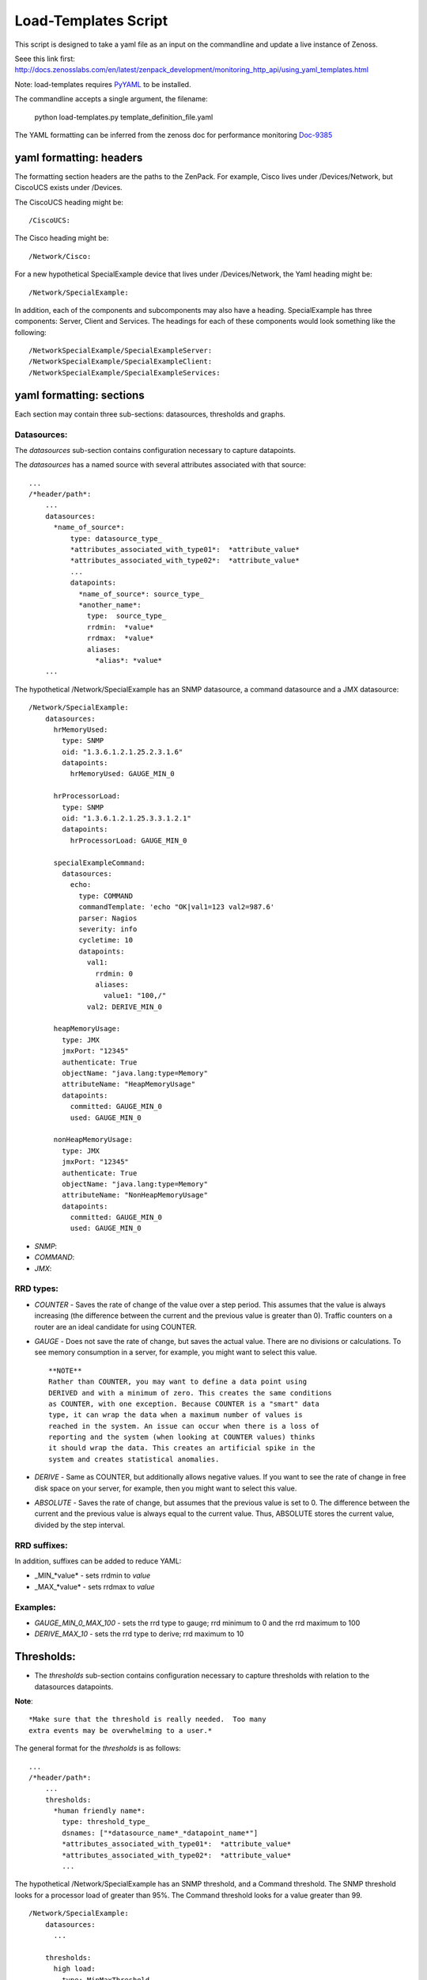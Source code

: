 =====================
Load-Templates Script
=====================

This script is designed to take a yaml file as an input on the
commandline and update a live instance of Zenoss.

Seee this link first:
http://docs.zenosslabs.com/en/latest/zenpack_development/monitoring_http_api/using_yaml_templates.html

Note: load-templates requires PyYAML_ to be installed.

The commandline accepts a single argument, the filename:

     python load-templates.py template_definition_file.yaml

.. _PyYAML: http://pypi.python.org/pypi/PyYAML

The YAML formatting can be inferred from the zenoss doc for performance
monitoring  Doc-9385_

.. _Doc-9385: http://community.zenoss.org/docs/DOC-9385

yaml formatting: headers
------------------------
The formatting section headers are the paths to the ZenPack.  For
example, Cisco lives under /Devices/Network, but CiscoUCS exists
under /Devices.

The CiscoUCS heading might be::

    /CiscoUCS:

The Cisco heading might be::

    /Network/Cisco:

For a new hypothetical SpecialExample device that lives under
/Devices/Network, the Yaml heading might be::

    /Network/SpecialExample:

In addition, each of the components and subcomponents may also have a
heading.  SpecialExample has three components:  Server, Client and
Services. The headings for each of these components would look something
like the following::

    /NetworkSpecialExample/SpecialExampleServer:
    /NetworkSpecialExample/SpecialExampleClient:
    /NetworkSpecialExample/SpecialExampleServices:


yaml formatting: sections
-------------------------
Each section may contain three sub-sections:  datasources, thresholds
and graphs.

Datasources:
++++++++++++

The *datasources* sub-section contains configuration necessary to
capture datapoints.

The *datasources* has a named source with several attributes associated
with that source::

    ...
    /*header/path*:
        ...
        datasources:
          *name_of_source*:
              type: datasource_type_
              *attributes_associated_with_type01*:  *attribute_value*
              *attributes_associated_with_type02*:  *attribute_value*
              ...
              datapoints:
                *name_of_source*: source_type_
                *another_name*:
                  type:  source_type_
                  rrdmin:  *value*
                  rrdmax:  *value*
                  aliases:
                    *alias*: *value*
        ...

The hypothetical /Network/SpecialExample has an SNMP datasource, a
command datasource and a JMX datasource::

    /Network/SpecialExample:
        datasources:
          hrMemoryUsed:
            type: SNMP
            oid: "1.3.6.1.2.1.25.2.3.1.6"
            datapoints:
              hrMemoryUsed: GAUGE_MIN_0

          hrProcessorLoad:
            type: SNMP
            oid: "1.3.6.1.2.1.25.3.3.1.2.1"
            datapoints:
              hrProcessorLoad: GAUGE_MIN_0

          specialExampleCommand:
            datasources:
              echo:
                type: COMMAND
                commandTemplate: 'echo "OK|val1=123 val2=987.6'
                parser: Nagios
                severity: info
                cycletime: 10
                datapoints:
                  val1:
                    rrdmin: 0
                    aliases:
                      value1: "100,/"
                  val2: DERIVE_MIN_0

          heapMemoryUsage:
            type: JMX
            jmxPort: "12345"
            authenticate: True
            objectName: "java.lang:type=Memory"
            attributeName: "HeapMemoryUsage"
            datapoints:
              committed: GAUGE_MIN_0
              used: GAUGE_MIN_0

          nonHeapMemoryUsage:
            type: JMX
            jmxPort: "12345"
            authenticate: True
            objectName: "java.lang:type=Memory"
            attributeName: "NonHeapMemoryUsage"
            datapoints:
              committed: GAUGE_MIN_0
              used: GAUGE_MIN_0

.. _datasource_type:

- *SNMP*:
- *COMMAND*:
- *JMX*:

.. _source_type:

RRD types:
++++++++++

- *COUNTER* - Saves the rate of change of the value over a step period.
  This assumes that the value is always increasing (the difference between
  the current and the previous value is greater than 0). Traffic counters
  on a router are an ideal candidate for using COUNTER.

- *GAUGE* - Does not save the rate of change, but saves the actual
  value. There are no divisions or calculations. To see memory consumption
  in a server, for example, you might want to select this value. ::
  
    **NOTE**
    Rather than COUNTER, you may want to define a data point using
    DERIVED and with a minimum of zero. This creates the same conditions
    as COUNTER, with one exception. Because COUNTER is a "smart" data
    type, it can wrap the data when a maximum number of values is
    reached in the system. An issue can occur when there is a loss of
    reporting and the system (when looking at COUNTER values) thinks
    it should wrap the data. This creates an artificial spike in the
    system and creates statistical anomalies.

- *DERIVE* - Same as COUNTER, but additionally allows negative values.
  If you want to see the rate of change in free disk space on your server,
  for example, then you might want to select this value.
  
- *ABSOLUTE* - Saves the rate of change, but assumes that the previous
  value is set to 0. The difference between the current and the previous
  value is always equal to the current value. Thus, ABSOLUTE stores the
  current value, divided by the step interval.

RRD suffixes:
+++++++++++++

In addition, suffixes can be added to reduce YAML:

- _MIN_*value* - sets rrdmin to *value*
- _MAX_*value* - sets rrdmax to *value*

Examples:
+++++++++

- *GAUGE_MIN_0_MAX_100* - sets the rrd type to gauge; rrd minimum to 0
  and the rrd maximum to 100
- *DERIVE_MAX_10* - sets the rrd type to derive; rrd maximum to 10


Thresholds:
-----------
- The *thresholds* sub-section contains configuration necessary to
  capture thresholds with relation to the datasources datapoints.

**Note**::

 *Make sure that the threshold is really needed.  Too many
 extra events may be overwhelming to a user.*

The general format for the *thresholds* is as follows::

    ...
    /*header/path*:
        ...
        thresholds:
          *human friendly name*:
            type: threshold_type_
            dsnames: ["*datasource_name*_*datapoint_name*"]
            *attributes_associated_with_type01*:  *attribute_value*
            *attributes_associated_with_type02*:  *attribute_value*
            ...

The hypothetical /Network/SpecialExample has an SNMP threshold, and a
Command threshold.  The SNMP threshold looks for a processor load of
greater than 95%.  The Command threshold looks for a value greater than
99. ::

    /Network/SpecialExample:
        datasources:
          ...

        thresholds:
          high load:
            type: MinMaxThreshold
            dsnames: ["hrProcessorLoad_hrProcessorLoad"]
            maxval: "95"

          high values:
            type: MinMaxThreshold
            dsnames: ["ds1_val1", "ds1_val2"]
            maxval: "99"

.. _threshold_type:
Standard Types:

- MinMaxThreshold -
- ValueChangeThreshold -
- CiscoStatus -
- HoltWintersFailure -

Graphs:
-------
- The *graphs* sub-section contains the configuration necessary to
  capture graphs with relation to the thresholds and datasources
  datapoints::

    ...
    /*header/path*:
        ...
        graphs:
          *human friendly graph title*:
            units: "human friendly units"
            miny: *y-axis minimum value*
            maxy: *y-axis maximum value*
            graphpoints:
              *human friendly datapoint name*:
                dpName: "*datasource*_*datapoint*"
                format: rrd_graph_type_format_
                rpn: *reverse_polish_notation*

The /Network/SpecialExample device has several graphs that need to be
displayed.  More specifically, the Server components utilize the SNMP,
the clients utilize JMX and the Services require a Command. ::

    /Network/SpecialExample/SpecialExampleServer:
        graphs:
          CPU Utilization:
            units: "percent"
            miny: 0
            maxy: 100
            graphpoints:
              Used:
                dpName: "hrProcessorLoad_hrProcessorLoad"
                format: "%4.0lf%%"
          Memory Utilization:
            units: "percent"
            miny: 0
            maxy: 100
            graphpoints:
              Used:
                dpName: "hrMemoryUsed_hrMemoryUsed"
                format: "%7.2lf%%"
                rpn: "1024,*,${here/hw/totalMemory},/,100,*"

    /Network/SpecialExample/SpecialExampleClient:
        graphs:
          Values:
            units: number
            miny: 0
            graphpoints:
              Value 1:
                dpName: "ds1_val1"
                format: "%7.2lf%s"
              Value 2:
                dpName: "ds1_val2"
                format: "%7.2lf%s"

    /Network/SpecialExample/SpecialExampleService:
          JVM Memory Usage:
            units: bytes
            base: true
            miny: 0
            graphpoints:
              Heap Committed:
                dpName: heapMemoryUsage_committed
              Heap Used:
                dpName: heapMemoryUsage_used
              NonHeap Committed:
                dpName: nonHeapMemoryUsage_committed
              NonHeap Used:
                dpName: nonHeapMemoryUsage_used

.. _rrd_graph_type_format:

Stolen from: http://oss.oetiker.ch/rrdtool/doc/rrdgraph_graph.en.html
+++++++++++++++++++++++++++++++++++++++++++++++++++++++++++++++++++++


   **%%**
   Just prints a literal '%' character


   **%#.#le**
   Prints numbers like 1.2346e+04. The optional integers # denote field width
   and decimal precision.

   **%#.#lf**
   Prints numbers like 12345.6789, with optional field width and precision.

   **%s**
   Place this after %le, %lf or %lg. This will be replaced by the appropriate
   SI magnitude unit and the value will be scaled accordingly (123456 -> 123.456 k).

   **%S**
   is similar to %s. It does, however, use a previously defined magnitude unit.
   If there is no such unit yet, it tries to define one (just like %s) unless
   the value is zero, in which case the magnitude unit stays undefined. Thus,
   formatter strings using %S and no %s will all use the same magnitude unit
   except for zero values.

   If you PRINT a VDEF value, you can also print the time associated with it by
   appending the string :strftime to the format. Note that RRDtool uses the
   strftime function of your OSs C library. This means that the conversion
   specifier may vary. Check the manual page if you are uncertain. The
   following is a list of conversion specifiers usually supported across the
   board.

   **%a**
   The abbreviated weekday name according to the current locale.

   **%A**
   The full weekday name according to the current locale.

   **%b**
   The abbreviated month name according to the current locale.

   **%B**
   The full month name according to the current locale.

   **%c**
   The preferred date and time representation for the current locale.

   **%d**
   The day of the month as a decimal number (range 01 to 31).

   **%H**
   The hour as a decimal number using a 24-hour clock (range 00 to 23).

   **%I**
   The hour as a decimal number using a 12-hour clock (range 01 to 12).

   **%j**
   The day of the year as a decimal number (range 001 to 366).

   **%m**
   The month as a decimal number (range 01 to 12).

   **%M**
   The minute as a decimal number (range 00 to 59).

   **%p**
   Either `AM' or `PM' according to the given time value, or the corresponding
   strings for the current locale. Noon is treated as `pm' and midnight as
   `am'. Note that in many locales and `pm' notation is unsupported and in such
   cases **%p** will return an empty string.

   **%s**
   The second as a decimal number (range 00 to 61).

   **%S**
   The seconds since the epoch (1.1.1970) (libc dependent non standard!)

   **%U**
   The week number of the current year as a decimal number, range 00 to 53,
   starting with the first Sunday as the first day of week 01. See also **%V** and

   **%V**
   The ISO 8601:1988 week number of the current year as a decimal number, range
   01 to 53, where week 1 is the first week that has at least 4 days in the
   current year, and with Monday as the first day of the week. See also **%U** and

   **%w**
   The day of the week as a decimal, range 0 to 6, Sunday being 0. See also **%u**.

   **%W**
   The week number of the current year as a decimal number, range 00 to 53,
   starting with the first Monday as the first day of week 01.

   **%x**
   The preferred date representation for the current locale without the time.

   **%X**
   The preferred time representation for the current locale without the date.

   **%y**
   The year as a decimal number without a century (range 00 to 99).

   **%Y**
   The year as a decimal number including the century.

   **%Z**
   The time zone or name or abbreviation.

   %%
   A literal `%' character.

Events:
-------
- Not Yet Implemented
